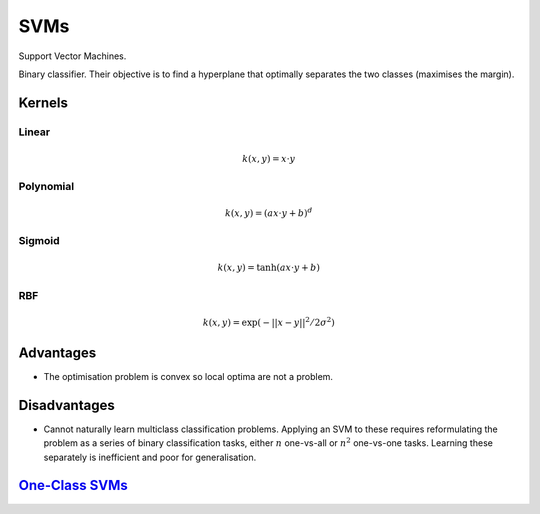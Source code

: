 """""""""""""""""""""""""
SVMs
"""""""""""""""""""""""""

Support Vector Machines. 

Binary classifier. Their objective is to find a hyperplane that optimally separates the two classes (maximises the margin).

Kernels
----------

Linear
_______

.. math::

  k(x,y) = x \cdot y

Polynomial
_____________

.. math::

  k(x,y) = (a x \cdot y + b)^d

Sigmoid
________

.. math::

  k(x,y) = \tanh(a x \cdot y + b)


RBF
______

.. math::

  k(x,y) = \exp (-||x-y||^2/2 \sigma^2)



Advantages
-------------
* The optimisation problem is convex so local optima are not a problem.

Disadvantages
----------------
* Cannot naturally learn multiclass classification problems. Applying an SVM to these requires reformulating the problem as a series of binary classification tasks, either :math:`n` one-vs-all or :math:`n^2` one-vs-one tasks. Learning these separately is inefficient and poor for generalisation.


`One-Class SVMs <https://ml-compiled.readthedocs.io/en/latest/density_estimation.html#one-class-svm>`_
---------------------------------------------------------------------------------------------------------
